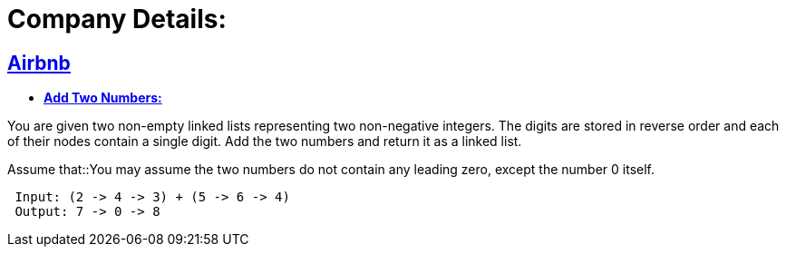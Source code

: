 = Company Details: 



== https://github.com/sunilsoni/interviews/tree/master/src/main/java/com/interview/company/airbnb/[Airbnb]
 
* https://github.com/sunilsoni/interviews/blob/master/src/main/java/com/interview/company/airbnb/AddTwoNumbers.java[*Add Two Numbers:*] 

You are given two non-empty linked lists representing two non-negative integers. The digits are stored in reverse order and each of their nodes contain a single digit. Add the two numbers and return it as a linked list.

Assume that::You may assume the two numbers do not contain any leading zero, except the number 0 itself.

[source,java]
-----------------
 Input: (2 -> 4 -> 3) + (5 -> 6 -> 4)
 Output: 7 -> 0 -> 8
-----------------
